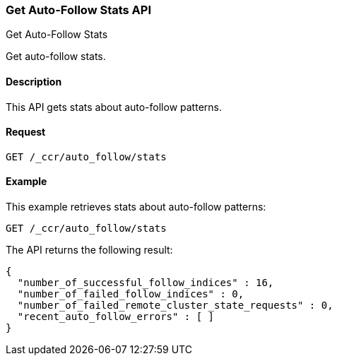 [role="xpack"]
[testenv="platinum"]
[[ccr-get-auto-follow-stats]]
=== Get Auto-Follow Stats API
++++
<titleabbrev>Get Auto-Follow Stats</titleabbrev>
++++

Get auto-follow stats.

==== Description

This API gets stats about auto-follow patterns.

==== Request

[source,js]
--------------------------------------------------
GET /_ccr/auto_follow/stats
--------------------------------------------------
// CONSOLE
// TEST

==== Example

This example retrieves stats about auto-follow patterns:

[source,js]
--------------------------------------------------
GET /_ccr/auto_follow/stats
--------------------------------------------------
// CONSOLE
// TEST

The API returns the following result:

[source,js]
--------------------------------------------------
{
  "number_of_successful_follow_indices" : 16,
  "number_of_failed_follow_indices" : 0,
  "number_of_failed_remote_cluster_state_requests" : 0,
  "recent_auto_follow_errors" : [ ]
}
--------------------------------------------------
// TESTRESPONSE[s/"number_of_successful_follow_indices" : 16/"number_of_successful_follow_indices" : $body.number_of_successful_follow_indices/]
